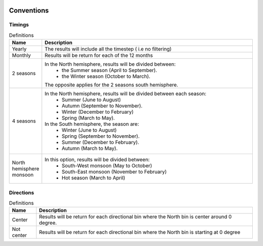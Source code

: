 .. image:: _static/calypso.png
   :width: 150 px
   :align: right

Conventions
===========

Timings
~~~~~~~
.. list-table:: Definitions
   :widths: 25 200
   :header-rows: 1

   * - Name
     - Description
   * - Yearly
     - The results will include all the timestep ( i.e no filtering)
   * - Monthly
     - Results will be return for each of the 12 months
   * - 2 seasons
     - In the North hemisphere, results will be divided between:
          • the Summer season (April to September).
          • the Winter season (October to March).
       The opposite applies for the 2 seasons south hemisphere.
   * - 4 seasons
     - In the North hemisphere, results will be divided between each season:
          • Summer (June to August)
          • Autumn (September to November).
          • Winter (December to February)
          • Spring (March to May).
       In the South hemisphere, the season are:
          • Winter (June to August)
          • Spring (September to November).
          • Summer (December to February).
          • Autumn (March to May).
   * - North hemisphere monsoon
     - In this option, results will be divided between:
          • South-West monsoon (May to October)
          • South-East monsoon (November to February)
          • Hot season (March to April)

Directions
~~~~~~~~~~
.. list-table:: Definitions
   :widths: 25 200
   :header-rows: 1

   * - Name
     - Description

   * - Center
     - Results will be return for each directional bin where the North bin is center around 0 degree.
   * - Not center
     - Results will be return for each directional bin where the North bin is starting at 0 degree
